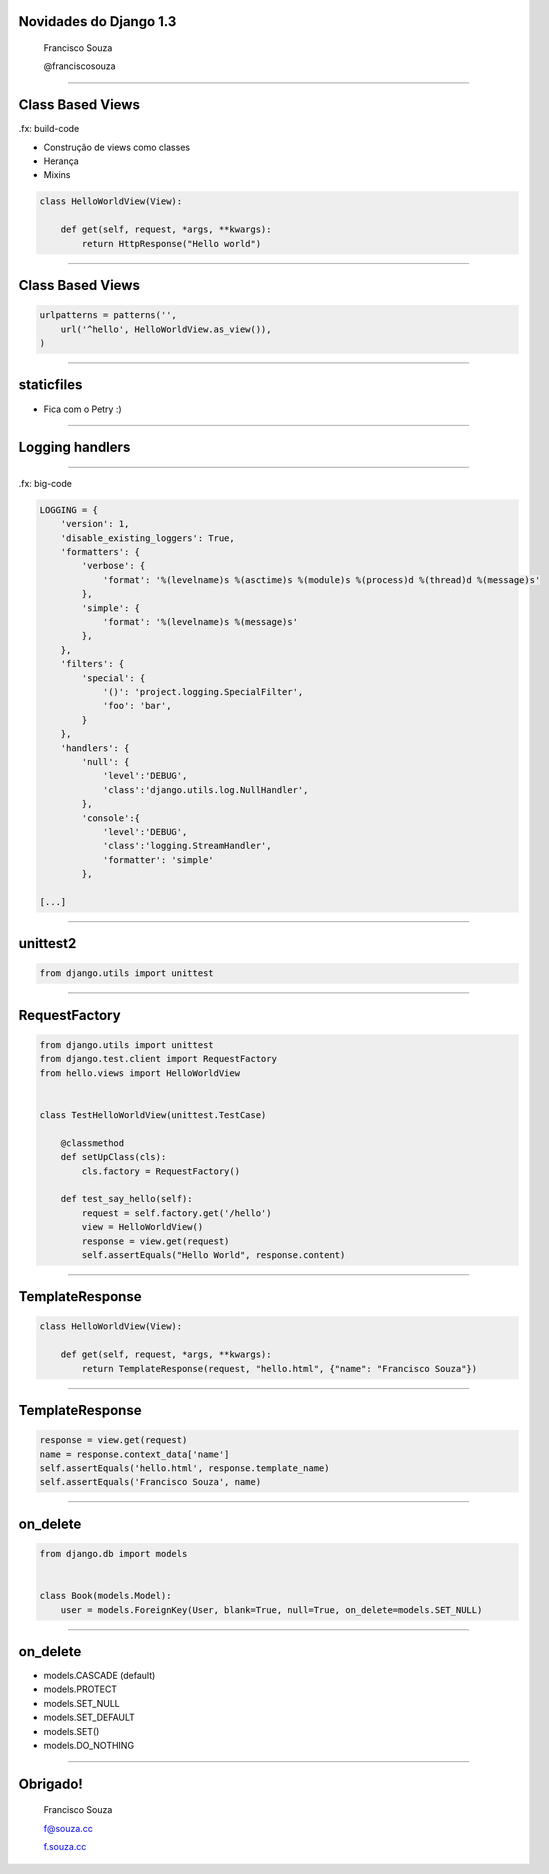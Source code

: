 Novidades do Django 1.3
=======================

    Francisco Souza

    @franciscosouza

------------------------

Class Based Views
=================

.fx: build-code

.. class:: build

* Construção de views como classes
* Herança
* Mixins

.. sourcecode:: python

    class HelloWorldView(View):

        def get(self, request, *args, **kwargs):
            return HttpResponse("Hello world")

------------------------

Class Based Views
=================

.. sourcecode:: python

    urlpatterns = patterns('',
        url('^hello', HelloWorldView.as_view()),
    )

------------------------

staticfiles
===========
* Fica com o Petry :)

------------------------

Logging handlers
================

------------------------

.fx: big-code

.. sourcecode:: python

    LOGGING = {
        'version': 1,
        'disable_existing_loggers': True,
        'formatters': {
            'verbose': {
                'format': '%(levelname)s %(asctime)s %(module)s %(process)d %(thread)d %(message)s'
            },
            'simple': {
                'format': '%(levelname)s %(message)s'
            },
        },
        'filters': {
            'special': {
                '()': 'project.logging.SpecialFilter',
                'foo': 'bar',
            }
        },
        'handlers': {
            'null': {
                'level':'DEBUG',
                'class':'django.utils.log.NullHandler',
            },
            'console':{
                'level':'DEBUG',
                'class':'logging.StreamHandler',
                'formatter': 'simple'
            },

    [...]

------------------------

unittest2
=========

.. sourcecode:: python

    from django.utils import unittest



------------------------

RequestFactory
==============

.. sourcecode:: python

    from django.utils import unittest
    from django.test.client import RequestFactory
    from hello.views import HelloWorldView


    class TestHelloWorldView(unittest.TestCase)

        @classmethod
        def setUpClass(cls):
            cls.factory = RequestFactory()

        def test_say_hello(self):
            request = self.factory.get('/hello')
            view = HelloWorldView()
            response = view.get(request)
            self.assertEquals("Hello World", response.content)

------------------------

TemplateResponse
================


.. sourcecode:: python

    class HelloWorldView(View):

        def get(self, request, *args, **kwargs):
            return TemplateResponse(request, "hello.html", {"name": "Francisco Souza"})

------------------------

TemplateResponse
================

.. sourcecode:: python

    response = view.get(request)
    name = response.context_data['name']
    self.assertEquals('hello.html', response.template_name)
    self.assertEquals('Francisco Souza', name)

------------------------

on_delete
=========

.. sourcecode:: python

    from django.db import models


    class Book(models.Model):
        user = models.ForeignKey(User, blank=True, null=True, on_delete=models.SET_NULL)

------------------------

on_delete
=========

.. class:: build

* models.CASCADE (default)
* models.PROTECT
* models.SET_NULL
* models.SET_DEFAULT
* models.SET()
* models.DO_NOTHING

------------------------

Obrigado!
=========

    Francisco Souza

    f@souza.cc

    `f.souza.cc <http://f.souza.cc>`_

